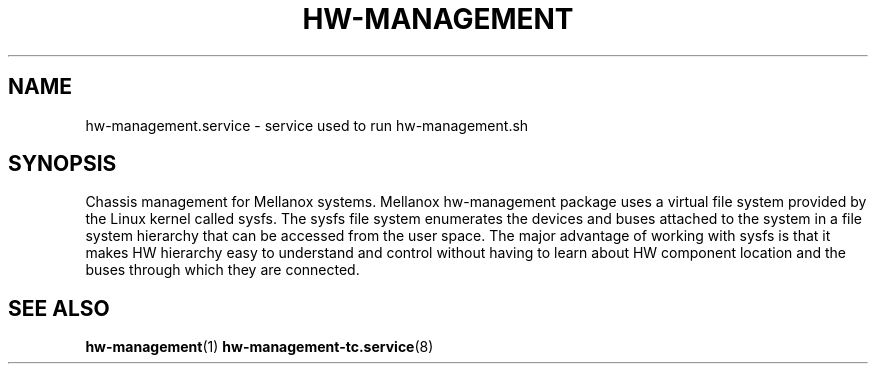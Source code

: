 .TH HW-MANAGEMENT "8" "June 2020" "hw-management " "hw-management"
.SH NAME
hw-management.service \- service used to run hw-management.sh
.SH SYNOPSIS
Chassis management for Mellanox systems.
Mellanox hw-management package uses a virtual file system provided by the Linux kernel
called sysfs.
The sysfs file system enumerates the devices and buses attached to the system in a file
system hierarchy that can be accessed from the user space.
The major advantage of working with sysfs is that it makes HW hierarchy easy to understand
and control without having to learn about HW component location and the buses through
which they are connected.
.SH SEE ALSO
\fBhw-management\fR(1)
\fBhw-management-tc.service\fR(8)
